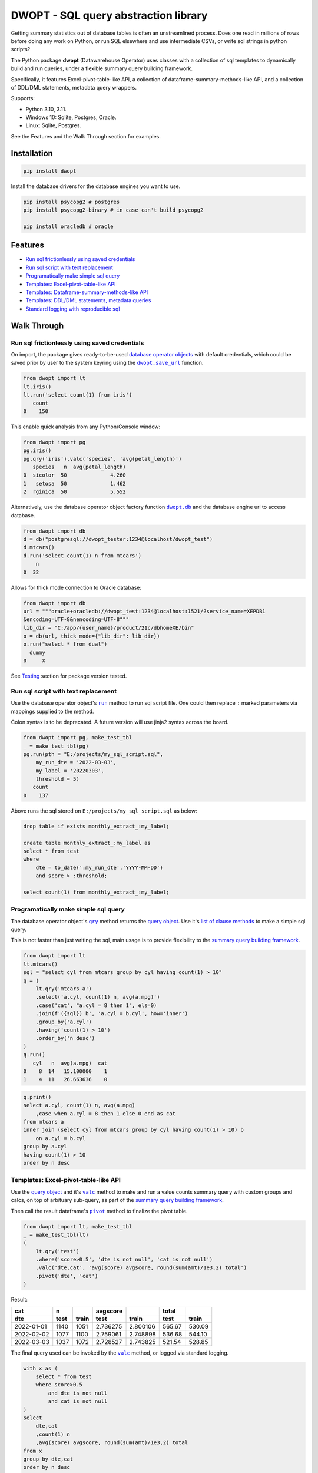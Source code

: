 DWOPT - SQL query abstraction library
========================================

Getting summary statistics out of database tables is often an unstreamlined process.
Does one read in millions of rows before doing any work on Python,
or run SQL elsewhere and use intermediate CSVs,
or write sql strings in python scripts?

The Python package **dwopt** (Datawarehouse Operator)
uses classes with a collection of sql templates to dynamically build and run queries,
under a flexible summary query building framework.

Specifically, it features Excel-pivot-table-like API,
a collection of dataframe-summary-methods-like API,
and a collection of DDL/DML statements, metadata query wrappers.

Supports:

* Python 3.10, 3.11.
* Windows 10: Sqlite, Postgres, Oracle.
* Linux: Sqlite, Postgres.

See the Features and the Walk Through section for examples.

.. end-of-readme-intro


Installation
------------

.. code-block:: console

    pip install dwopt

Install the database drivers for the database engines you want to use.

.. code-block:: console

    pip install psycopg2 # postgres
    pip install psycopg2-binary # in case can't build psycopg2
    
    pip install oracledb # oracle

Features
--------

* `Run sql frictionlessly using saved credentials`_
* `Run sql script with text replacement`_
* `Programatically make simple sql query`_
* `Templates: Excel-pivot-table-like API`_
* `Templates: Dataframe-summary-methods-like API`_
* `Templates: DDL/DML statements, metadata queries`_
* `Standard logging with reproducible sql`_


Walk Through
------------

Run sql frictionlessly using saved credentials
^^^^^^^^^^^^^^^^^^^^^^^^^^^^^^^^^^^^^^^^^^^^^^^^^^^^^^

.. _database operator objects: https://dwopt.readthedocs.io/en/stable/dbo.html#dwopt.dbo._Db
.. |dwopt.db| replace:: ``dwopt.db``
.. _dwopt.db: https://dwopt.readthedocs.io/en/stable/set_up.html#dwopt.db
.. |dwopt.save_url| replace:: ``dwopt.save_url``
.. _dwopt.save_url: https://dwopt.readthedocs.io/en/stable/set_up.html#dwopt.save_url

On import, the package gives ready-to-be-used `database operator objects`_
with default credentials, which could be saved prior by user to
the system keyring using the |dwopt.save_url|_ function.

.. code-block:: python

    from dwopt import lt
    lt.iris()
    lt.run('select count(1) from iris')
       count
    0    150

This enable quick analysis from any Python/Console window:

.. code-block:: python

    from dwopt import pg
    pg.iris()
    pg.qry('iris').valc('species', 'avg(petal_length)')
       species   n  avg(petal_length)
    0  sicolor  50              4.260
    1   setosa  50              1.462
    2  rginica  50              5.552

Alternatively, use the database operator object factory function |dwopt.db|_
and the database engine url to access database.

.. code-block:: python

    from dwopt import db
    d = db("postgresql://dwopt_tester:1234@localhost/dwopt_test")
    d.mtcars()
    d.run('select count(1) n from mtcars')
        n
    0  32

Allows for thick mode connection to Oracle database:

.. code-block:: python

    from dwopt import db
    url = """oracle+oracledb://dwopt_test:1234@localhost:1521/?service_name=XEPDB1 
    &encoding=UTF-8&nencoding=UTF-8"""
    lib_dir = "C:/app/{user_name}/product/21c/dbhomeXE/bin"
    o = db(url, thick_mode={"lib_dir": lib_dir})
    o.run("select * from dual")
      dummy
    0     X

See `Testing`_ section for package version tested.

Run sql script with text replacement
^^^^^^^^^^^^^^^^^^^^^^^^^^^^^^^^^^^^^^^^^^^^^^^^^^^^^^^^^^^

.. |run| replace:: ``run``
.. _run: https://dwopt.readthedocs.io/en/stable/dbo.html#dwopt.dbo._Db.run

Use the database operator object's
|run|_ method to run sql script file.
One could then replace ``:`` marked parameters via mappings supplied to the method.

Colon syntax is to be deprecated.
A future version will use jinja2 syntax across the board.

.. code-block:: python

    from dwopt import pg, make_test_tbl
    _ = make_test_tbl(pg)
    pg.run(pth = "E:/projects/my_sql_script.sql",
        my_run_dte = '2022-03-03',
        my_label = '20220303',
        threshold = 5)
       count
    0    137

Above runs the sql stored on ``E:/projects/my_sql_script.sql`` as below:

.. code-block:: sql

    drop table if exists monthly_extract_:my_label;

    create table monthly_extract_:my_label as
    select * from test
    where
        dte = to_date(':my_run_dte','YYYY-MM-DD')
        and score > :threshold;

    select count(1) from monthly_extract_:my_label;


Programatically make simple sql query
^^^^^^^^^^^^^^^^^^^^^^^^^^^^^^^^^^^^^^^^^

.. _list of clause methods: https://dwopt.readthedocs.io/en/stable/api.html#clause-methods
.. |qry| replace:: ``qry``
.. _qry: https://dwopt.readthedocs.io/en/stable/dbo.html#dwopt.db._Db.qry
.. _summary query building framework: https://dwopt.readthedocs.io/en/stable/qry.html#the-summary-query-building-framework
.. _query object: https://dwopt.readthedocs.io/en/stable/qry.html#dwopt._qry._Qry

The database operator object's |qry|_ method returns the `query object`_.
Use it's `list of clause methods`_ to make a simple sql query.

This is not faster than just writing the sql,
main usage is to provide flexibility to the `summary query building framework`_.

.. code-block:: python

    from dwopt import lt
    lt.mtcars()
    sql = "select cyl from mtcars group by cyl having count(1) > 10"
    q = (
        lt.qry('mtcars a')
        .select('a.cyl, count(1) n, avg(a.mpg)')
        .case('cat', "a.cyl = 8 then 1", els=0)
        .join(f'({sql}) b', 'a.cyl = b.cyl', how='inner')
        .group_by('a.cyl')
        .having('count(1) > 10')
        .order_by('n desc')
    )
    q.run()
       cyl   n  avg(a.mpg)  cat
    0    8  14   15.100000    1
    1    4  11   26.663636    0

.. code-block:: sql

    q.print()
    select a.cyl, count(1) n, avg(a.mpg)
        ,case when a.cyl = 8 then 1 else 0 end as cat
    from mtcars a
    inner join (select cyl from mtcars group by cyl having count(1) > 10) b
        on a.cyl = b.cyl
    group by a.cyl
    having count(1) > 10
    order by n desc


Templates: Excel-pivot-table-like API
^^^^^^^^^^^^^^^^^^^^^^^^^^^^^^^^^^^^^^^^^^

.. |valc| replace:: ``valc``
.. _valc: https://dwopt.readthedocs.io/en/stable/qry.html#dwopt._qry._Qry.valc

.. |pivot| replace:: ``pivot``
.. _pivot: https://pandas.pydata.org/pandas-docs/stable/reference/api/pandas.DataFrame.pivot.html

Use the `query object`_ and it's |valc|_ method to make and run
a value counts summary query with custom groups and calcs,
on top of arbituary sub-query, as part of the `summary query building framework`_.

Then call the result dataframe's |pivot|_ method to finalize the pivot table.

.. code-block:: python

    from dwopt import lt, make_test_tbl
    _ = make_test_tbl(lt)
    (
        lt.qry('test')
        .where('score>0.5', 'dte is not null', 'cat is not null')
        .valc('dte,cat', 'avg(score) avgscore, round(sum(amt)/1e3,2) total')
        .pivot('dte', 'cat')
    )

Result:

==========  =====  =====  ========  ========  ======  ======
cat           n           avgscore             total
----------  -----  -----  --------  --------  ------  ------
dte         test   train    test     train     test   train 
==========  =====  =====  ========  ========  ======  ======
2022-01-01  1140   1051   2.736275  2.800106  565.67  530.09
2022-02-02  1077   1100   2.759061  2.748898  536.68  544.10
2022-03-03  1037   1072   2.728527  2.743825  521.54  528.85
==========  =====  =====  ========  ========  ======  ======

The final query used can be invoked by the |valc|_ method, or logged via standard
logging.

.. code-block:: sql

    with x as (
        select * from test
        where score>0.5
            and dte is not null
            and cat is not null
    )
    select
        dte,cat
        ,count(1) n
        ,avg(score) avgscore, round(sum(amt)/1e3,2) total
    from x
    group by dte,cat
    order by n desc


Templates: Dataframe-summary-methods-like API
^^^^^^^^^^^^^^^^^^^^^^^^^^^^^^^^^^^^^^^^^^^^^^^^^^^

.. _list of summary methods: https://dwopt.readthedocs.io/en/stable/api.html#summary-methods

Use the `query object`_ and it's `list of summary methods`_ to make and run
summary queries on top of arbituary sub-query,
as part of the `summary query building framework`_:

.. code-block:: python

    from dwopt import pg
    pg.iris()
    q = pg.qry('iris a').select('a.*').case('cat',
        "petal_length > 5             then '5+'",
        "petal_length between 2 and 5 then '2-5'",
        "petal_length < 2             then '-2'",
    )

    #Column names:
    q.cols()
    ['sepal_length', 'sepal_width', 'petal_length', 'petal_width', 'species', 'cat']

    #Number of distinct combination:
    q.dist(['species', 'petal_length'])
    count    48
    Name: 0, dtype: int64

    #Head:
    q.head()
       sepal_length  sepal_width  petal_length  petal_width species cat
    0           5.1          3.5           1.4          0.2  setosa  -2
    1           4.9          3.0           1.4          0.2  setosa  -2
    2           4.7          3.2           1.3          0.2  setosa  -2
    3           4.6          3.1           1.5          0.2  setosa  -2
    4           5.0          3.6           1.4          0.2  setosa  -2

    #Length:
    q.len()
    150

    #Min and max value:
    q.mimx('petal_length')
    max    6.9
    min    1.0
    Name: 0, dtype: float64

    #Top record:
    q.top()
    sepal_length       5.1
    sepal_width        3.5
    petal_length       1.4
    petal_width        0.2
    species         setosa
    cat                 -2
    Name: 0, dtype: object

    #Value count followed by pivot:
    q.valc('species, cat').pivot('species','cat','n')
    cat        -2   2-5    5+
    species
    rginica   NaN   9.0  41.0
    setosa   50.0   NaN   NaN
    sicolor   NaN  49.0   1.0

.. code-block:: sql

    #--All summary methods support output by printing or str:
    q.valc('species, cat', out=1)
    with x as (
        select a.*
            ,case
                when petal_length > 5             then '5+'
                when petal_length between 2 and 5 then '2-5'
                when petal_length < 2             then '-2'
                else NULL
            end as cat
        from iris a
    )
    select
        species, cat
        ,count(1) n
    from x
    group by species, cat
    order by n desc

Templates: DDL/DML statements, metadata queries
^^^^^^^^^^^^^^^^^^^^^^^^^^^^^^^^^^^^^^^^^^^^^^^^^

.. _list of metadata methods: https://dwopt.readthedocs.io/en/stable/api.html#metadata-methods
.. _list of operation methods: https://dwopt.readthedocs.io/en/stable/api.html#operation-methods

Use the `list of operation methods`_ to make and run some
DDL/DML statements with convenient or enhanced functionalities:

.. code-block:: python

    import pandas as pd
    from dwopt import lt
    tbl = pd.DataFrame({'col1': [1, 2], 'col2': ['a', 'b']})
    tbl2 = pd.DataFrame({'col1': [1, 3], 'col2': ['a', 'c']})
    lt.drop('test')
    lt.create('test', col1='int', col2='text')
    lt.write(tbl, 'test')
    lt.write_nodup(tbl2, 'test', ['col1'], "col1 < 4")
    lt.run("select * from test")
       col1 col2
    0     1    a
    1     2    b
    2     3    c

.. code-block:: python

    lt.drop('test')
    lt.cwrite(tbl, 'test')
    lt.qry('test').run()
       col1 col2
    0     1    a
    1     2    b


Use the `list of metadata methods`_ to make and run some useful metadata queries:

.. code-block:: python

    from dwopt import pg
    pg.iris()
    pg.table_cols('public.iris')
        column_name          data_type
    0  sepal_length               real
    1   sepal_width               real
    2  petal_length               real
    3   petal_width               real
    4       species  character varying

.. code-block:: python

    from dwopt import lt
    lt.iris()
    lt.mtcars()
    lt.list_tables().iloc[:,:-1]
        type    name tbl_name  rootpage
    0  table    iris     iris         2
    1  table  mtcars   mtcars         5


Standard logging with reproducible sql
^^^^^^^^^^^^^^^^^^^^^^^^^^^^^^^^^^^^^^^^^^^^^

.. |INFO| replace:: ``INFO``
.. _INFO: https://docs.python.org/3/howto/logging.html#when-to-use-logging

Many of the package's methods are wired through the standard
`logging <https://docs.python.org/3/library/logging.html#module-logging>`_
package. In particular, the |run|_ method emits sql used as |INFO|_ level message.
The relevant logger object has standard naming and is called ``dwopt.dbo``.

Example configuration to show logs in console:

.. code-block:: python

    import logging
    logging.basicConfig(level = logging.INFO)

    from dwopt import lt
    lt.iris(q=1).valc('species', 'avg(petal_length)')

.. code-block:: text

    INFO:dwopt.dbo:dropping table via sqlalchemy: iris
    INFO:dwopt.dbo:done
    INFO:dwopt.dbo:creating table via sqlalchemy:
    INFO:dwopt.dbo:('sepal_length', Column('sepal_length', REAL(), table=<iris>))
    INFO:dwopt.dbo:('sepal_width', Column('sepal_width', REAL(), table=<iris>))
    INFO:dwopt.dbo:('petal_length', Column('petal_length', REAL(), table=<iris>))
    INFO:dwopt.dbo:('petal_width', Column('petal_width', REAL(), table=<iris>))
    INFO:dwopt.dbo:('species', Column('species', String(), table=<iris>))
    INFO:dwopt.dbo:done
    INFO:dwopt.dbo:running:
    INSERT INTO iris (sepal_length, sepal_width, petal_length, petal_width, species) VALUES (:sepal_length, :sepal_width, :petal_length, :petal_width, :species)
    INFO:dwopt.dbo:args len=150, e.g.
    {'sepal_length': 5.1, 'sepal_width': 3.5, 'petal_length': 1.4, 'petal_width': 0.2, 'species': 'setosa'}
    INFO:dwopt.dbo:done
    INFO:dwopt.dbo:running:
    with x as (
        select * from iris
    )
    select
        species
        ,count(1) n
        ,avg(petal_length)
    from x
    group by species
    order by n desc
    INFO:dwopt.dbo:done
       species   n  avg(petal_length)
    0  sicolor  50              4.260
    1   setosa  50              1.462
    2  rginica  50              5.552

Alternatively, to avoid logging info messages from other packages:

.. code-block:: python

    import logging
    logging.basicConfig()
    logging.getLogger('dwopt.dbo').setLevel(logging.INFO)

Example configuration to print on console and store on file with timestamps:

.. code-block:: python

    import logging
    logging.basicConfig(
        format = "%(asctime)s [%(levelname)s] %(message)s"
        ,handlers=[
            logging.FileHandler("E:/projects/logs.log"),
            logging.StreamHandler()
        ]
    )
    logging.getLogger('dwopt.dbo').setLevel(logging.INFO)

Debug logging:

.. code-block:: python

    import logging
    logging.basicConfig()
    logging.getLogger('dwopt').setLevel(logging.DEBUG)

Sqlalchemy logger can also be used to obtain even more details:

.. code-block:: python

    import logging
    logging.basicConfig()
    logging.getLogger('sqlalchemy.engine').setLevel(logging.INFO)


Development
---------------

Installation
^^^^^^^^^^^^^^^

Testing, documentation building package:

.. code-block:: console

    #venv on linux
    sudo apt-get install python3-venv
    python3.11 -m venv dwopt_dev
    source dwopt_dev/bin/activate
    deactivate

    #testing
    python -m pip install pytest black flake8 tox
    
    #doco and packaging
    python -m pip install sphinx sphinx_rtd_theme build twine wheel
    
    #depend
    python -m pip install -U sqlalchemy pandas keyring
    python -m pip install -U keyrings.alt
    python -m pip install -U psycopg2
    python -m pip install -U oracledb
    
    #consider
    python -m pip install -U psycopg2-binary
    python -m pip install -U cx_Oracle
    
    #package
    python -m pip install -e .

Testing
^^^^^^^^^^^^

Test:

.. code-block:: console

    python -m tox

.. |dwopt.make_test_tbl| replace:: ``dwopt.make_test_tbl``
.. _dwopt.make_test_tbl: https://dwopt.readthedocs.io/en/stable/set_up.html#dwopt.make_test_tbl

Testing for specific databases.
Set up environment based on |dwopt.make_test_tbl|_ function notes.

.. code-block:: console

    python -m pytest
    python -m pytest --db=pg
    python -m pytest --db=oc

Test code styles:

.. code-block:: console

    flake8 src/dwopt

Databases used for testings are::

    Postgres 15
    Oracle express 21c

Package versions tested are::

    Name: keyring
    Version: 24.2.0
    ---
    Name: keyrings.alt
    Version: 5.0.0
    ---
    Name: oracledb
    Version: 1.3.2
    ---
    Name: pandas
    Version: 2.0.3
    ---
    Name: psycopg2-binary
    Version: 2.9.6
    ---
    Name: SQLAlchemy
    Version: 2.0.19


Documentation
^^^^^^^^^^^^^^^^^

Build document:

.. code-block:: console

    cd docs
    make html

Test examples across docs:

.. code-block:: console

    cd docs
    make doctest

Future
^^^^^^^^^

* For text replacement directives, use
  `jinja2 <https://jinja2docs.readthedocs.io/en/stable/>`_ syntax.
* Add more summary, DML/DDL, metadata templates.

.. end-of-readme-usage


Documentation
-------------

* `API <https://dwopt.readthedocs.io/en/stable/api.html>`_
